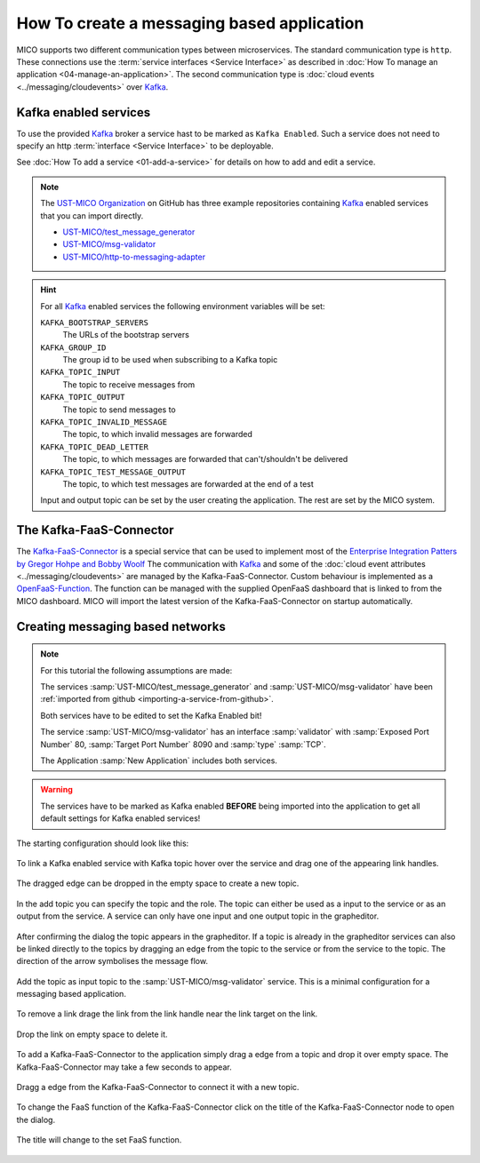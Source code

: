 How To create a messaging based application
===========================================

MICO supports two different communication types between microservices.
The standard communication type is ``http``.
These connections use the :term:`service interfaces <Service Interface>` as described in :doc:`How To manage an application <04-manage-an-application>`.
The second communication type is :doc:`cloud events <../messaging/cloudevents>` over `Kafka`_.

.. _Kafka: https://kafka.apache.org

Kafka enabled services
----------------------

To use the provided `Kafka`_ broker a service hast to be marked as ``Kafka Enabled``.
Such a service does not need to specify an http :term:`interface <Service Interface>` to be deployable.

See :doc:`How To add a service <01-add-a-service>` for details on how to add and edit a service.

.. note::

    The `UST-MICO Organization <https://github.com/UST-MICO>`_ on GitHub has three example repositories containing `Kafka`_ enabled services that you can import directly.

    *  `UST-MICO/test_message_generator <https://github.com/UST-MICO/test_message_generator>`_
    *  `UST-MICO/msg-validator <https://github.com/UST-MICO/msg-validator>`_
    *  `UST-MICO/http-to-messaging-adapter <https://github.com/UST-MICO/http-to-messaging-adapter>`_

.. hint::

    For all `Kafka`_ enabled services the following environment variables will be set:

    ``KAFKA_BOOTSTRAP_SERVERS``
        The URLs of the bootstrap servers
    ``KAFKA_GROUP_ID``
        The group id to be used when subscribing to a Kafka topic
    ``KAFKA_TOPIC_INPUT``
        The topic to receive messages from
    ``KAFKA_TOPIC_OUTPUT``
        The topic to send messages to
    ``KAFKA_TOPIC_INVALID_MESSAGE``
        The topic, to which invalid messages are forwarded
    ``KAFKA_TOPIC_DEAD_LETTER``
        The topic, to which messages are forwarded that can't/shouldn't be delivered
    ``KAFKA_TOPIC_TEST_MESSAGE_OUTPUT``
        The topic, to which test messages are forwarded at the end of a test

    Input and output topic can be set by the user creating the application.
    The rest are set by the MICO system.


The Kafka-FaaS-Connector
------------------------

The `Kafka-FaaS-Connector <https://github.com/UST-MICO/kafka-faas-connector>`_ is a special service that can be used to implement most of the `Enterprise Integration Patters by Gregor Hohpe and Bobby Woolf <https://www.enterpriseintegrationpatterns.com>`_
The communication with `Kafka`_ and some of the :doc:`cloud event attributes <../messaging/cloudevents>` are managed by the Kafka-FaaS-Connector.
Custom behaviour is implemented as a `OpenFaaS-Function <https://www.openfaas.com/>`_.
The function can be managed with the supplied OpenFaaS dashboard that is linked to from the MICO dashboard.
MICO will import the latest version of the Kafka-FaaS-Connector on startup automatically.

.. TODO:: add screenshot for openfaas link

.. seealso::

    More backround information:

    * :doc:`../adr/0021-kafka-as-messaging-middleware`
    * :doc:`../adr/0023-faas`
    * :doc:`../adr/0022-function-to-component-mapping`
    * :doc:`../adr/0025-generic-component`
    * :doc:`../adr/0027-simple-composition-components`
    * :doc:`../adr/0026-implementation-of-complex-eai-patterns-with-faas`


Creating messaging based networks
---------------------------------

.. note::

   For this tutorial the following assumptions are made:

   The services :samp:`UST-MICO/test_message_generator` and :samp:`UST-MICO/msg-validator`
   have been :ref:`imported from github <importing-a-service-from-github>`.

   Both services have to be edited to set the Kafka Enabled bit!

   The service :samp:`UST-MICO/msg-validator` has an interface
   :samp:`validator` with :samp:`Exposed Port Number` 80, :samp:`Target Port Number` 8090 and :samp:`type` :samp:`TCP`.

   The Application :samp:`New Application` includes both services.


.. warning::

   The services have to be marked as Kafka enabled **BEFORE** being imported into the application to get all default settings for Kafka enabled services!


The starting configuration should look like this:

.. figure:: images/new-messaging-app.*
   :name: new-messaging-app

To link a Kafka enabled service with Kafka topic hover over the service and drag one of the appearing link handles.

.. figure:: images/highlighted-link-handles.*
   :name: highlighted-link-handles

The dragged edge can be dropped in the empty space to create a new topic.

.. figure:: images/drag-link-from-service.*
   :name: drag-link-from-service

In the add topic you can specify the topic and the role.
The topic can either be used as a input to the service or as an output from the service.
A service can only have one input and one output topic in the grapheditor.

.. figure:: images/add-topic-dialog.*
   :name: add-topic-dialog

After confirming the dialog the topic appears in the grapheditor.
If a topic is already in the grapheditor services can also be linked directly to the topics by dragging an edge from the topic to the service or from the service to the topic.
The direction of the arrow symbolises the message flow.

.. figure:: images/messaging-app-first-topic.*
   :name: messaging-app-first-topic

Add the topic as input topic to the :samp:`UST-MICO/msg-validator` service.
This is a minimal configuration for a messaging based application.

.. figure:: images/messaging-app-small.*
   :name: messaging-app-small

To remove a link drage the link from the link handle near the link target on the link.

.. figure:: images/delete-link.*
   :name: delete-link

Drop the link on empty space to delete it.

.. figure:: images/link-removed.*
   :name: link-removed

To add a Kafka-FaaS-Connector to the application simply drag a edge from a topic and drop it over empty space.
The Kafka-FaaS-Connector may take a few seconds to appear.

.. figure:: images/add-kafka-faas-connector.*
   :name: add-kafka-faas-connector

Dragg a edge from the Kafka-FaaS-Connector to connect it with a new topic.

.. figure:: images/messaging-app-second-topic.*
   :name: messaging-app-second-topic

.. figure:: images/messaging-app-big.*
   :name: messaging-app-big

To change the FaaS function of the Kafka-FaaS-Connector click on the title of the Kafka-FaaS-Connector node to open the dialog.

.. figure:: images/update-faas-function-dialog.*
   :name: update-faas-function-dialog

The title will change to the set FaaS function.

.. figure:: images/updated-faas-function.*
   :name: updated-faas-function
